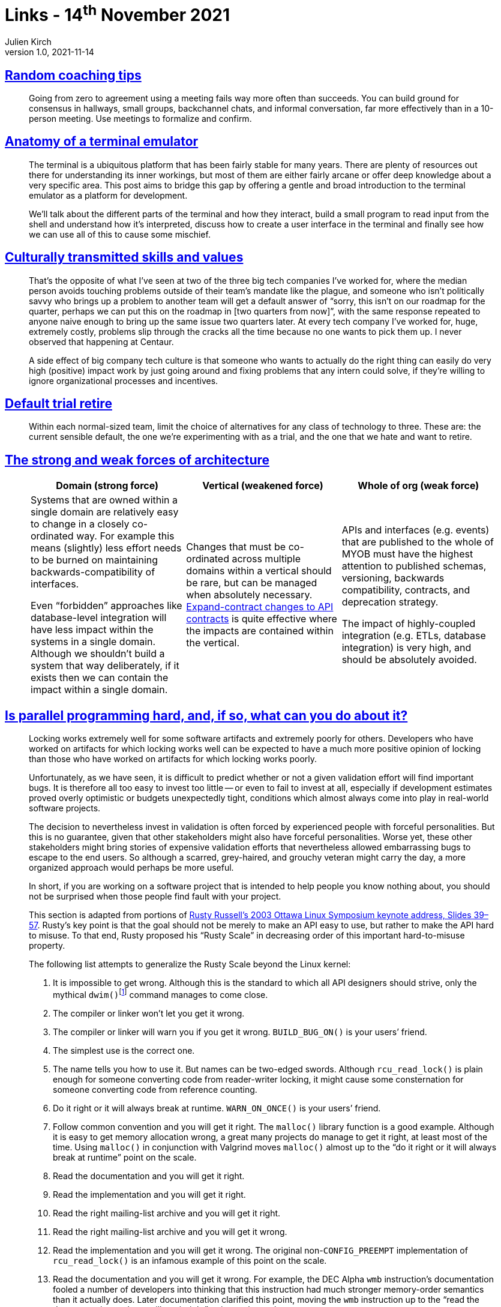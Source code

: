 = Links - 14^th^ November 2021
Julien Kirch
v1.0, 2021-11-14
:article_lang: en
:figure-caption!:
:article_description: Building agreements, terminal emulators, culturally transmitted skills and values, default trial retire, forces of architecture, parallel programming

== link:https://www.geepawhill.org/2021/11/02/random-coaching-tips/[Random coaching tips]

[quote]
____
Going from zero to agreement using a meeting fails way more often than succeeds. You can build ground for consensus in hallways, small groups, backchannel chats, and informal conversation, far more effectively than in a 10-person meeting. Use meetings to formalize and confirm.
____

== link:https://www.poor.dev/blog/terminal-anatomy/[Anatomy of a terminal emulator]

[quote]
____
The terminal is a ubiquitous platform that has been fairly stable for many years. There are plenty of resources out there for understanding its inner workings, but most of them are either fairly arcane or offer deep knowledge about a very specific area. This post aims to bridge this gap by offering a gentle and broad introduction to the terminal emulator as a platform for development.

We`'ll talk about the different parts of the terminal and how they interact, build a small program to read input from the shell and understand how it`'s interpreted, discuss how to create a user interface in the terminal and finally see how we can use all of this to cause some mischief.
____

== link:https://danluu.com/culture/[Culturally transmitted skills and values]

[quote]
____
That`'s the opposite of what I`'ve seen at two of the three big tech companies I`'ve worked for, where the median person avoids touching problems outside of their team`'s mandate like the plague, and someone who isn`'t politically savvy who brings up a problem to another team will get a default answer of "`sorry, this isn`'t on our roadmap for the quarter, perhaps we can put this on the roadmap in [two quarters from now]`", with the same response repeated to anyone naive enough to bring up the same issue two quarters later. At every tech company I`'ve worked for, huge, extremely costly, problems slip through the cracks all the time because no one wants to pick them up. I never observed that happening at Centaur.

A side effect of big company tech culture is that someone who wants to actually do the right thing can easily do very high (positive) impact work by just going around and fixing problems that any intern could solve, if they`'re willing to ignore organizational processes and incentives.
____

== link:https://martinfowler.com/bliki/DefaultTrialRetire.html[Default trial retire]

[quote]
____
Within each normal-sized team, limit the choice of alternatives for any class of technology to three. These are: the current sensible default, the one we`'re experimenting with as a trial, and the one that we hate and want to retire.
____

== link:https://martinfowler.com/articles/strong-weak-arch.html[The strong and weak forces of architecture]

[quote]
____
[Attributes]
|===
|Domain (strong force)|Vertical (weakened force)|Whole of org (weak force)

|Systems that are owned within a single domain are relatively easy to change in a closely co-ordinated way. For example this means (slightly) less effort needs to be burned on maintaining backwards-compatibility of interfaces.

Even "`forbidden`" approaches like database-level integration will have less impact within the systems in a single domain. Although we shouldn`'t build a system that way deliberately, if it exists then we can contain the impact within a single domain.

|Changes that must be co-ordinated across multiple domains within a vertical should be rare, but can be managed when absolutely necessary. link:https://www.thoughtworks.com/radar/techniques/api-expand-contract[Expand-contract changes to API contracts] is quite effective where the impacts are contained within the vertical.

|APIs and interfaces (e.g. events) that are published to the whole of MYOB must have the highest attention to published schemas, versioning, backwards compatibility, contracts, and deprecation strategy.

The impact of highly-coupled integration (e.g. ETLs, database integration) is very high, and should be absolutely avoided.
|===
____

== link:https://mirrors.edge.kernel.org/pub/linux/kernel/people/paulmck/perfbook/perfbook.html[Is parallel programming hard, and, if so, what can you do about it?]

[quote]
____
Locking works extremely well for some software artifacts and extremely poorly for others. Developers who have worked on artifacts for which locking works well can be expected to have a much more positive opinion of locking than those who have worked on artifacts for which locking works poorly.
____

[quote]
____
Unfortunately, as we have seen, it is difficult to predict whether or not a given validation effort will find important bugs. It is therefore all too easy to invest too little -- or even to fail to invest at all, especially if development estimates proved overly optimistic or budgets unexpectedly tight, conditions which almost always come into play in real-world software projects.

The decision to nevertheless invest in validation is often forced by experienced people with forceful personalities. But this is no guarantee, given that other stakeholders might also have forceful personalities. Worse yet, these other stakeholders might bring stories of expensive validation efforts that nevertheless allowed embarrassing bugs to escape to the end users. So although a scarred, grey-haired, and grouchy veteran might carry the day, a more organized approach would perhaps be more useful.
____

[quote]
____
In short, if you are working on a software project that is intended to help people you know nothing about, you should not be surprised when those people find fault with your project.
____


[quote]
____
This section is adapted from portions of link:https://ozlabs.org/~rusty/ols-2003-keynote/ols-keynote-2003.html[Rusty Russell`'s 2003 Ottawa Linux Symposium keynote address, Slides 39–57].
Rusty`'s key point is that the goal should not be merely to make an API easy to use, but rather to make the API hard to misuse.
To that end, Rusty proposed his "`Rusty Scale`" in decreasing order of this important hard-to-misuse property.

The following list attempts to generalize the Rusty Scale beyond the Linux kernel:

. It is impossible to get wrong. Although this is the standard to which all API designers should strive, only the mythical `dwim()`{empty}footnote:[The `dwim()` function is an acronym that expands to "`do what I mean`".] command manages to come close.
. The compiler or linker won`'t let you get it wrong.
. The compiler or linker will warn you if you get it wrong. `BUILD_BUG_ON()` is your users`' friend.
. The simplest use is the correct one.
. The name tells you how to use it. But names can be two-edged swords. Although `rcu_read_lock()` is plain enough for someone converting code from reader-writer locking, it might cause some consternation for someone converting code from reference counting.
. Do it right or it will always break at runtime. `WARN_ON_ONCE()` is your users`' friend.
. Follow common convention and you will get it right. The `malloc()` library function is a good example. Although it is easy to get memory allocation wrong, a great many projects do manage to get it right, at least most of the time. Using `malloc()` in conjunction with Valgrind moves `malloc()` almost up to the "`do it right or it will always break at runtime`" point on the scale.
. Read the documentation and you will get it right.
. Read the implementation and you will get it right.
. Read the right mailing-list archive and you will get it right.
. Read the right mailing-list archive and you will get it wrong.
. Read the implementation and you will get it wrong. The original non-`CONFIG_PREEMPT` implementation of `rcu_read_lock()` is an infamous example of this point on the scale.
. Read the documentation and you will get it wrong. For example, the DEC Alpha `wmb` instruction`'s documentation fooled a number of developers into thinking that this instruction had much stronger memory-order semantics than it actually does. Later documentation clarified this point, moving the `wmb` instruction up to the "`read the documentation and you will get it right`" point on the scale.
. Follow common convention and you will get it wrong. The `printf()` statement is an example of this point on the scale because developers almost always fail to check `printf()`{empty}`'s error return.
. Do it right and it will break at runtime.
. The name tells you how not to use it.
. The obvious use is wrong. The Linux kernel `smp_mb()` function is an example of this point on the scale. Many developers assume that this function has much stronger ordering semantics than it actually possesses. Chapter 15 contains the information needed to avoid this mistake, as does the Linux-kernel source tree`'s `Documentation` and `tools/memory-model` directories.
. The compiler or linker will warn you if you get it right.
. The compiler or linker won`'t let you get it right.
. It is impossible to get right. The `gets()` function is a famous example of this point on the scale. In fact, `gets()` can perhaps best be described as an unconditional buffer-overflow security hole.
____

